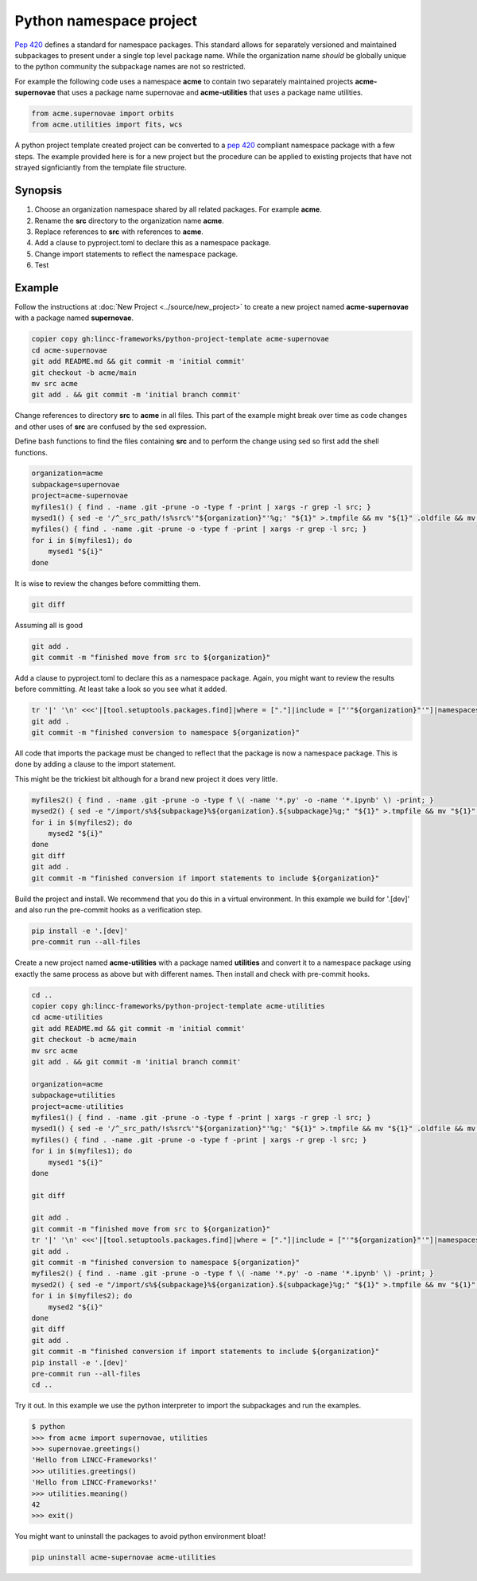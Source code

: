 Python namespace project
========================

`Pep 420 <https://peps.python.org/pep-0420/>`_ defines a standard for namespace packages. This standard allows for separately versioned and maintained subpackages to present under a single top level package name.
While the organization name *should* be globally unique to the python community the subpackage names are not so restricted.

For example the following code uses a namespace **acme** to contain two separately maintained projects **acme-supernovae** that uses a package name supernovae and **acme-utilities** that uses a package name utilities.

.. code-block:: python

    from acme.supernovae import orbits
    from acme.utilities import fits, wcs

A python project template created project can be converted to a `pep 420 <https://peps.python.org/pep-0420/>`_ compliant namespace package with a few steps.
The example provided here is for a new project but the procedure can be applied to existing projects that have not strayed signficiantly from the template file structure.

Synopsis
--------

#. Choose an organization namespace shared by all related packages. For example **acme**.
#. Rename the **src** directory to the organization name **acme**.
#. Replace references to **src** with references to **acme**.
#. Add a clause to pyproject.toml to declare this as a namespace package.
#. Change import statements to reflect the namespace package.
#. Test

Example
-------

Follow the instructions at :doc:`New Project <../source/new_project>` to create a new project named **acme-supernovae** with a package named **supernovae**.

.. code-block:: bash

    copier copy gh:lincc-frameworks/python-project-template acme-supernovae
    cd acme-supernovae
    git add README.md && git commit -m 'initial commit'
    git checkout -b acme/main
    mv src acme
    git add . && git commit -m 'initial branch commit'

Change references to directory **src** to **acme** in all files. This part of the example might break over time
as code changes and other uses of **src** are confused by the sed expression.

Define bash functions to find the files containing **src** and to perform the change using sed so first add the shell functions.

.. code-block:: bash

    organization=acme
    subpackage=supernovae
    project=acme-supernovae
    myfiles1() { find . -name .git -prune -o -type f -print | xargs -r grep -l src; }
    mysed1() { sed -e '/^_src_path/!s%src%'"${organization}"'%g;' "${1}" >.tmpfile && mv "${1}" .oldfile && mv .tmpfile "${1}" && rm .oldfile; }
    myfiles() { find . -name .git -prune -o -type f -print | xargs -r grep -l src; }
    for i in $(myfiles1); do
        mysed1 "${i}"
    done

It is wise to review the changes before committing them.

.. code-block:: bash

    git diff

Assuming all is good

.. code-block:: bash

    git add .
    git commit -m "finished move from src to ${organization}"

Add a clause to pyproject.toml to declare this as a namespace package. Again, you might want to
review the results before committing. At least take a look so you see what it added.

.. code-block:: bash

    tr '|' '\n' <<<'|[tool.setuptools.packages.find]|where = ["."]|include = ["'"${organization}"'"]|namespaces = true' >>pyproject.toml
    git add .
    git commit -m "finished conversion to namespace ${organization}"

All code that imports the package must be changed to reflect that
the package is now a namespace package. This is done by adding a clause to the import statement.

This might be the trickiest bit although for a brand new project it does very little.

.. code-block:: bash

    myfiles2() { find . -name .git -prune -o -type f \( -name '*.py' -o -name '*.ipynb' \) -print; }
    mysed2() { sed -e "/import/s%${subpackage}%${organization}.${subpackage}%g;" "${1}" >.tmpfile && mv "${1}" .oldfile && mv .tmpfile "${1}" && rm .oldfile; }
    for i in $(myfiles2); do
        mysed2 "${i}"
    done
    git diff
    git add .
    git commit -m "finished conversion if import statements to include ${organization}"

Build the project and install. We recommend that you do this in a virtual environment.
In this example we build for '.[dev]' and also run the pre-commit hooks as a verification step.

.. code-block:: bash

    pip install -e '.[dev]'
    pre-commit run --all-files

Create a new project named **acme-utilities** with a package named **utilities** and convert it to a namespace package
using exactly the same process as above but with different names.  Then install and check with pre-commit hooks.

.. code-block:: bash

    cd ..
    copier copy gh:lincc-frameworks/python-project-template acme-utilities
    cd acme-utilities
    git add README.md && git commit -m 'initial commit'
    git checkout -b acme/main
    mv src acme
    git add . && git commit -m 'initial branch commit'

    organization=acme
    subpackage=utilities
    project=acme-utilities
    myfiles1() { find . -name .git -prune -o -type f -print | xargs -r grep -l src; }
    mysed1() { sed -e '/^_src_path/!s%src%'"${organization}"'%g;' "${1}" >.tmpfile && mv "${1}" .oldfile && mv .tmpfile "${1}" && rm .oldfile; }
    myfiles() { find . -name .git -prune -o -type f -print | xargs -r grep -l src; }
    for i in $(myfiles1); do
        mysed1 "${i}"
    done

    git diff

    git add .
    git commit -m "finished move from src to ${organization}"
    tr '|' '\n' <<<'|[tool.setuptools.packages.find]|where = ["."]|include = ["'"${organization}"'"]|namespaces = true' >>pyproject.toml
    git add .
    git commit -m "finished conversion to namespace ${organization}"
    myfiles2() { find . -name .git -prune -o -type f \( -name '*.py' -o -name '*.ipynb' \) -print; }
    mysed2() { sed -e "/import/s%${subpackage}%${organization}.${subpackage}%g;" "${1}" >.tmpfile && mv "${1}" .oldfile && mv .tmpfile "${1}" && rm .oldfile; }
    for i in $(myfiles2); do
        mysed2 "${i}"
    done
    git diff
    git add .
    git commit -m "finished conversion if import statements to include ${organization}"
    pip install -e '.[dev]'
    pre-commit run --all-files
    cd ..

Try it out.  In this example we use the python interpreter to import the subpackages and run the examples.

.. code-block:: bash

    $ python
    >>> from acme import supernovae, utilities
    >>> supernovae.greetings()
    'Hello from LINCC-Frameworks!'
    >>> utilities.greetings()
    'Hello from LINCC-Frameworks!'
    >>> utilities.meaning()
    42
    >>> exit()

You might want to uninstall the packages to avoid python environment bloat!

.. code-block:: bash

    pip uninstall acme-supernovae acme-utilities
